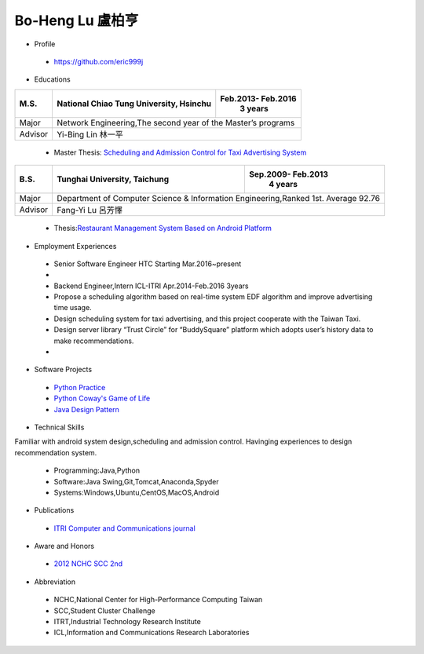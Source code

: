 ----
Bo-Heng Lu 盧柏亨  
----

- Profile
 - https://github.com/eric999j  
 
- Educations 

+------------------------+-------------------------------------------+-------------------+
|  M.S.                  | National Chiao Tung University, Hsinchu   | Feb.2013- Feb.2016|
|                        |                                           |      3 years      |
+========================+===========================================+===================+
|  Major                 | Network Engineering,The second year of the Master’s programs  |
+------------------------+-------------------------------------------+-------------------+
|  Advisor               |          Yi-Bing Lin 林一平                                   |
+------------------------+-------------------------------------------+-------------------+


 - Master Thesis: `Scheduling and Admission Control for Taxi Advertising System <http://bit.ly/排程碩論>`_ 


+------------------------+-------------------------------------------+--------------------+
|  B.S.                  |       Tunghai University, Taichung        | Sep.2009- Feb.2013 |
|                        |                                           |      4 years       |
+========================+===========================================+====================+
| Major                  | Department of Computer Science &                               |
|                        | Information Engineering,Ranked 1st. Average 92.76              |
+------------------------+-------------------------------------------+--------------------+
| Advisor                |          Fang-Yi Lu  呂芳懌                                    |
+------------------------+-------------------------------------------+--------------------+

 - Thesis:`Restaurant Management System Based on Android Platform <http://bit.ly/點餐系統>`_ 
 
- Employment Experiences
 - Senior Software Engineer                HTC                 Starting Mar.2016~present  
 - 
 - Backend Engineer,Intern     ICL-ITRI               Apr.2014-Feb.2016 3years      
 - Propose a scheduling algorithm based on real-time system EDF algorithm and improve advertising time usage. 
 - Design scheduling system for taxi advertising, and this project cooperate with the Taiwan Taxi.
 - Design server library “Trust Circle” for “BuddySquare” platform which adopts user’s history data to make recommendations.
 -  
- Software Projects
 - `Python Practice <https://github.com/eric999j/Udemy_Python_Hand_On>`_
 - `Python Coway's Game of Life <https://github.com/eric999j/Conway-s-Game-of-Life>`_  
 - `Java Design Pattern <https://github.com/eric999j/DesignPattern>`_ 

- Technical Skills   
Familiar with android system design,scheduling and admission control.  
Havinging experiences to design recommendation system. 
 - Programming:Java,Python  
 - Software:Java Swing,Git,Tomcat,Anaconda,Spyder    
 - Systems:Windows,Ubuntu,CentOS,MacOS,Android

- Publications
 - `ITRI Computer and Communications journal <http://bit.ly/工研排程系統>`_   
 
- Aware and Honors  
 - `2012 NCHC SCC 2nd <https://event.nchc.org.tw/2012/tscc/print_content.php?CONTENT_ID=25>`_  
  
- Abbreviation  
 - NCHC,National Center for High-Performance Computing Taiwan  
 - SCC,Student Cluster Challenge  
 - ITRT,Industrial Technology Research Institute
 - ICL,Information and Communications Research Laboratories
